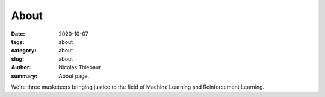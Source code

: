 About
#####

:date: 2020-10-07
:tags: about
:category: about
:slug: about
:author: Nicolas Thiebaut
:summary: About page.

We're three musketeers bringing justice to the field of Machine Learning and Reinforcement Learning.